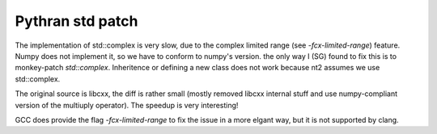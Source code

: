 =================
Pythran std patch
=================

The implementation of std::complex is very slow, due to the complex limited
range (see `-fcx-limited-range`) feature. Numpy does not implement it, so we
have to conform to numpy's version. the only way I (SG) found to fix this is to
monkey-patch `std::complex`. Inheritence or defining a new class does not work
because nt2 assumes we use std::complex.

The original source is libcxx, the diff is rather small (mostly removed libcxx
internal stuff and use numpy-compliant version of the multiuply operator). The
speedup is very interesting!

GCC does provide the flag `-fcx-limited-range` to fix the issue in a more
elgant way, but it is not supported by clang.
